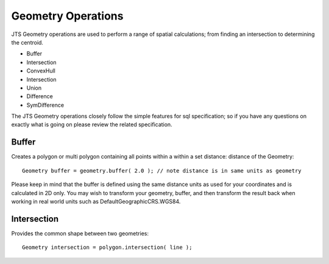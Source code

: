 Geometry Operations
-------------------

JTS Geometry operations are used to perform a range of spatial calculations; from finding an intersection to determining the centroid.

* Buffer
* Intersection
* ConvexHull
* Intersection
* Union
* Difference
* SymDifference

The JTS Geometry operations closely follow the simple features for sql specification; so if you have any questions on exactly what is going on please review the related specification.

Buffer
^^^^^^

Creates a polygon or multi polygon containing all points within a within a set distance:
distance of the Geometry::
   
   Geometry buffer = geometry.buffer( 2.0 ); // note distance is in same units as geometry

Please keep in mind that the buffer is defined using the same distance units as used for your coordinates and is calculated in 2D only. You may wish to transform your geometry, buffer, and then transform the result back when working in real world units such as DefaultGeographicCRS.WGS84.

Intersection
^^^^^^^^^^^^

Provides the common shape between two geometries::
    
   Geometry intersection = polygon.intersection( line );
